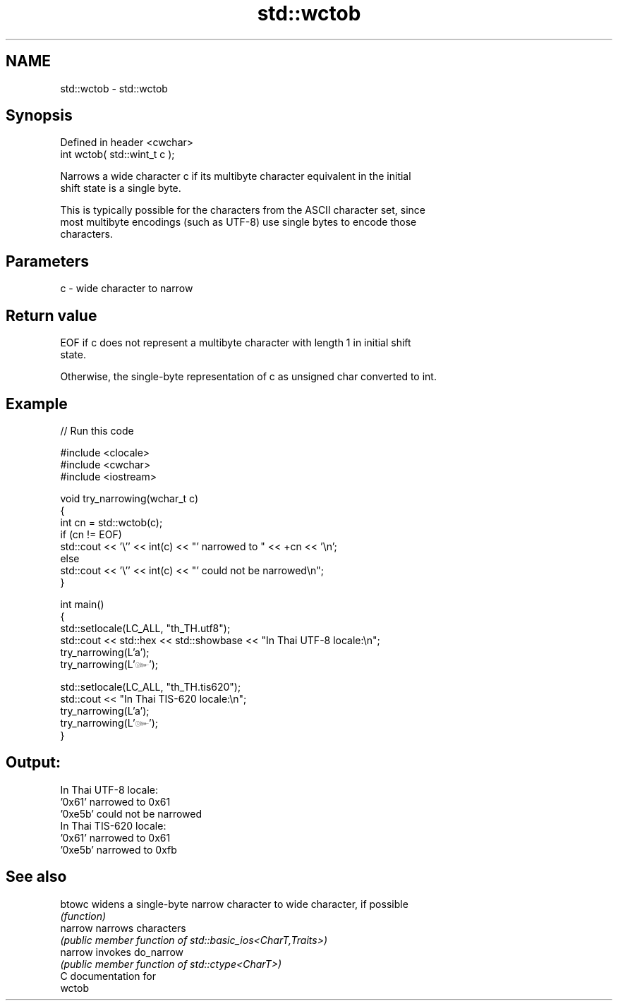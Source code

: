 .TH std::wctob 3 "2024.06.10" "http://cppreference.com" "C++ Standard Libary"
.SH NAME
std::wctob \- std::wctob

.SH Synopsis
   Defined in header <cwchar>
   int wctob( std::wint_t c );

   Narrows a wide character c if its multibyte character equivalent in the initial
   shift state is a single byte.

   This is typically possible for the characters from the ASCII character set, since
   most multibyte encodings (such as UTF-8) use single bytes to encode those
   characters.

.SH Parameters

   c - wide character to narrow

.SH Return value

   EOF if c does not represent a multibyte character with length 1 in initial shift
   state.

   Otherwise, the single-byte representation of c as unsigned char converted to int.

.SH Example

   
// Run this code

 #include <clocale>
 #include <cwchar>
 #include <iostream>
  
 void try_narrowing(wchar_t c)
 {
     int cn = std::wctob(c);
     if (cn != EOF)
         std::cout << '\\'' << int(c) << "' narrowed to " << +cn << '\\n';
     else
         std::cout << '\\'' << int(c) << "' could not be narrowed\\n";
 }
  
 int main()
 {
     std::setlocale(LC_ALL, "th_TH.utf8");
     std::cout << std::hex << std::showbase << "In Thai UTF-8 locale:\\n";
     try_narrowing(L'a');
     try_narrowing(L'๛');
  
     std::setlocale(LC_ALL, "th_TH.tis620");
     std::cout << "In Thai TIS-620 locale:\\n";
     try_narrowing(L'a');
     try_narrowing(L'๛');
 }

.SH Output:

 In Thai UTF-8 locale:
 '0x61' narrowed to 0x61
 '0xe5b' could not be narrowed
 In Thai TIS-620 locale:
 '0x61' narrowed to 0x61
 '0xe5b' narrowed to 0xfb

.SH See also

   btowc  widens a single-byte narrow character to wide character, if possible
          \fI(function)\fP 
   narrow narrows characters
          \fI(public member function of std::basic_ios<CharT,Traits>)\fP 
   narrow invokes do_narrow
          \fI(public member function of std::ctype<CharT>)\fP 
   C documentation for
   wctob
